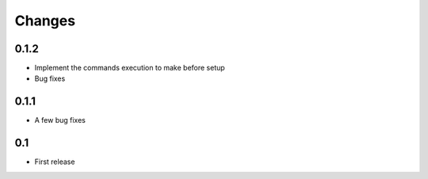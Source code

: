 Changes
=======

0.1.2
-----

- Implement the commands execution to make before setup
- Bug fixes

0.1.1
-----

- A few bug fixes

0.1
---

- First release
